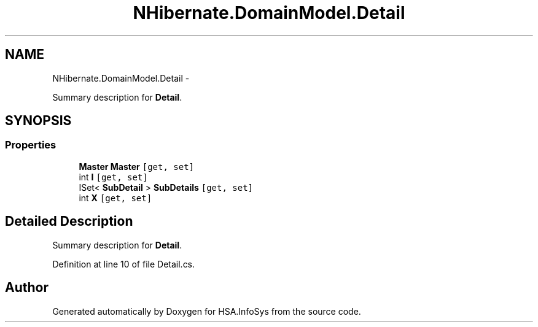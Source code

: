 .TH "NHibernate.DomainModel.Detail" 3 "Fri Jul 5 2013" "Version 1.0" "HSA.InfoSys" \" -*- nroff -*-
.ad l
.nh
.SH NAME
NHibernate.DomainModel.Detail \- 
.PP
Summary description for \fBDetail\fP\&.  

.SH SYNOPSIS
.br
.PP
.SS "Properties"

.in +1c
.ti -1c
.RI "\fBMaster\fP \fBMaster\fP\fC [get, set]\fP"
.br
.ti -1c
.RI "int \fBI\fP\fC [get, set]\fP"
.br
.ti -1c
.RI "ISet< \fBSubDetail\fP > \fBSubDetails\fP\fC [get, set]\fP"
.br
.ti -1c
.RI "int \fBX\fP\fC [get, set]\fP"
.br
.in -1c
.SH "Detailed Description"
.PP 
Summary description for \fBDetail\fP\&. 


.PP
Definition at line 10 of file Detail\&.cs\&.

.SH "Author"
.PP 
Generated automatically by Doxygen for HSA\&.InfoSys from the source code\&.
